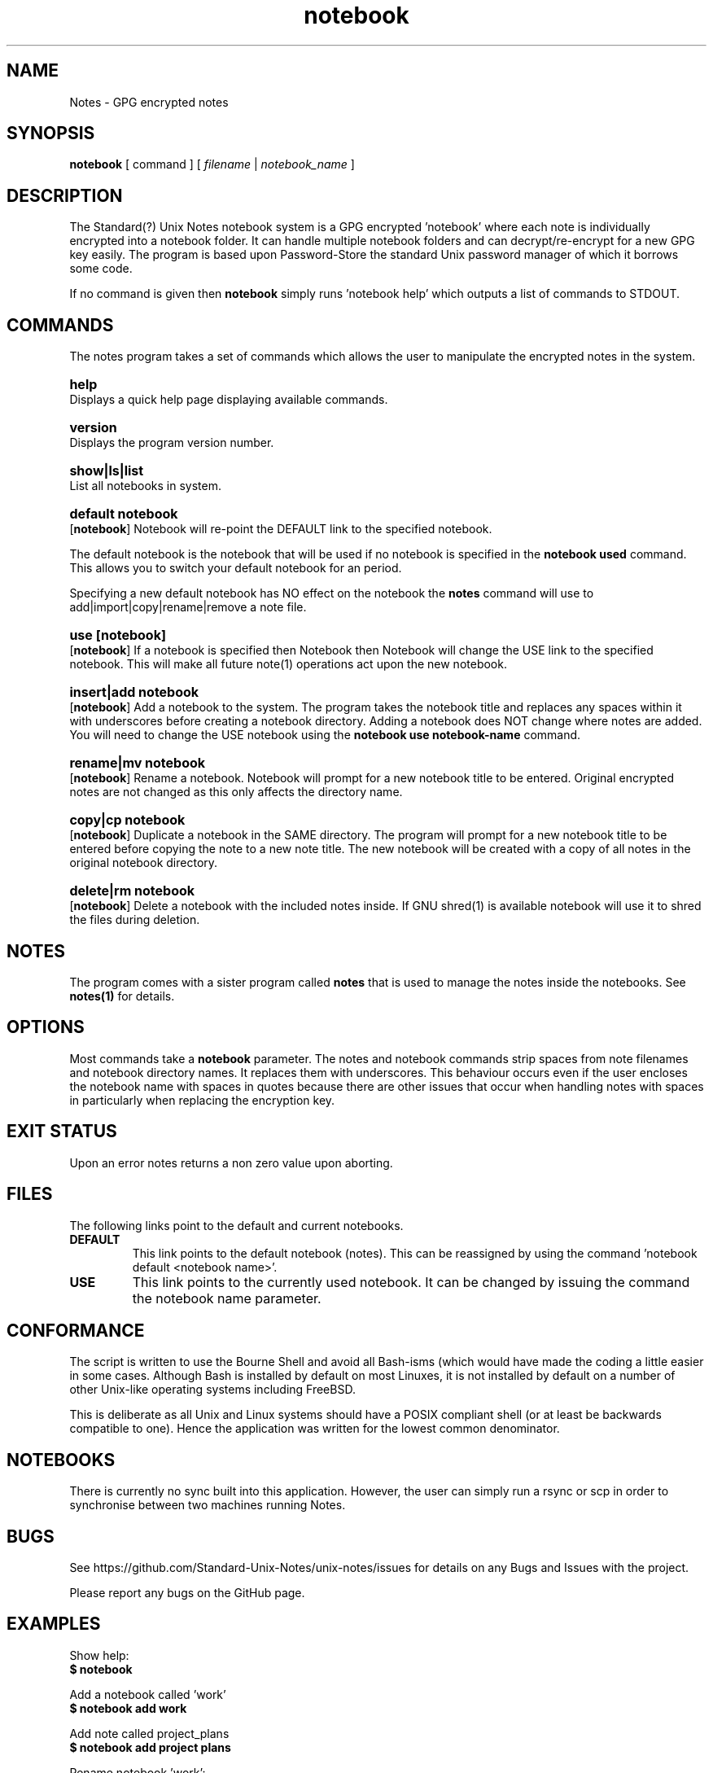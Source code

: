 .\" Manpage for Standard (?) Unix Notes
.\" aka notes
.\" See https://github.com/Standard-Unix-Notes/unix-notes
.TH notebook 1 "06 July 2021" "2.5" "Notes man page"
.SH NAME
Notes \-  GPG encrypted notes
.SH SYNOPSIS
.B
notebook
[
.IB
command
] [
.I
filename
|
.I \fInotebook_name\fP
]

.SH DESCRIPTION 

The Standard(?) Unix Notes notebook system is a GPG encrypted 'notebook' where each note 
is individually encrypted into a notebook folder. It can handle multiple notebook folders 
and can decrypt/re-encrypt for a new GPG key easily. The program is based upon 
Password-Store the standard Unix password manager of which it borrows some code.

If no command is given then \fBnotebook\fP simply runs 'notebook help' which outputs a 
list of commands to STDOUT.


.SH COMMANDS 

The notes program takes a set of commands which allows the user to manipulate the 
encrypted notes in the system.
.RE

.SY help
.YS
Displays a quick help page displaying available commands.

.SY version
.YS
Displays the program version number.

.SY "show|ls|list"
.YS
List all notebooks in system.

.SY "default  notebook"
.YS
.OP notebook
Notebook will re-point the DEFAULT link to the specified notebook.
.PP
The default notebook is the notebook that will be used if no notebook is specified in the 
\fBnotebook used\fP command. This allows you to switch your default notebook for an period.

Specifying a new default notebook has NO effect on the notebook the 
\fBnotes\fP command will use to add|import|copy|rename|remove a note 
file.

.SY "use  [notebook]"
.YS
.OP notebook
If a notebook is specified then Notebook then Notebook will change the USE link to the 
specified notebook. This will make all future note(1) operations act upon the new 
notebook.

.SY "insert|add  notebook"
.YS
.OP notebook
Add a notebook to the system. The program takes the notebook title and replaces any 
spaces within it with underscores before creating a notebook directory. Adding a notebook 
does NOT change where notes are added. You will need to change the USE notebook using the 
\fBnotebook use notebook-name\fP command.

.SY "rename|mv  notebook"
.YS
.OP  notebook
Rename a notebook. Notebook will prompt for a new notebook title to be entered. Original 
encrypted notes are not changed as this only affects the directory name.

.SY "copy|cp  notebook"
.YS
.OP notebook
Duplicate a notebook in the SAME directory. The program will prompt for a new notebook title to 
be entered before copying the note to a new note title. The new notebook will be created with a copy of all notes in the original notebook directory.

.SY "delete|rm  notebook"
.YS
.OP notebook
Delete a notebook with the included notes inside. If GNU shred(1) is available notebook will use it to shred the files during deletion.

.SH NOTES

The program comes with a sister program called \fBnotes\fP that is used to manage the 
notes inside the notebooks. See \fBnotes(1)\fP for details.

.SH OPTIONS 

Most commands take a \fBnotebook\fP parameter. The notes and notebook commands strip 
spaces from note filenames and notebook directory names. It replaces them with 
underscores. This behaviour occurs even if the user encloses the notebook name with spaces in 
quotes because there are other issues that occur when handling notes with spaces in 
particularly when replacing the encryption key.

.SH EXIT STATUS

Upon an error notes returns a non zero value upon aborting.

.SH FILES

The following links point to the default and current notebooks.

.TP
\fBDEFAULT\fP
This link points to the default notebook (notes). This can be reassigned by using the 
command 'notebook default <notebook name>'.


.TP
\fBUSE \fP
This link points to the currently used notebook. It can be changed by issuing the command 
'notebook use <notebook name>'. You can also set this to the default notebook by omitting 
the notebook name parameter.

.SH CONFORMANCE

The script is written to use the Bourne Shell and avoid all Bash-isms (which would have 
made the coding a little easier in some cases. Although Bash is installed by default on 
most Linuxes, it is not installed by default on a number of other Unix-like operating 
systems including FreeBSD.

This is deliberate as all Unix and Linux systems should have a POSIX compliant shell (or 
at least be backwards compatible to one). Hence the application was written for the 
lowest common denominator.

.SH NOTEBOOKS

There is currently no sync built into this application. However, the user can simply run 
a rsync or scp in order to synchronise between two machines running Notes.

.SH BUGS

See https://github.com/Standard-Unix-Notes/unix-notes/issues for details on any Bugs and 
Issues with the project.

Please report any bugs on the GitHub page.

.SH EXAMPLES

.EX
Show help:
\fB$ notebook\fP 

Add a notebook called 'work' 
\fB$ notebook add work\fP

Add note called project_plans 
\fB$ notebook add project plans\fP

Rename notebook 'work':
\fB$ notebook rename work\fP
Please enter new name for note: installation instructions 
/home/ian/.notes/USE/mynote.gpg exists .... moving

List available notebooks: 
\fB$ notebook list\fP
project_plans/                  work_notes/

Delete a notebook:
\fB$ notebook rm work notes\fP

.EE

.SH SEE ALSO

.IP \fBnotes(1)\fP The companion command for managing notes inside notebook(1).
.IP \fBjournal(1)\fP The companion command for maintaining a daily journal.

.SH PROJECT PAGE
.UR https://github.com/Standard-Unix-Notes/unix-notes
GitHub Project page
.UE

.SS ROADMAP
.UR https://github.com/Standard-Unix-Notes/unix-notes/raw/ROADMAP.md
Project GitHub
.UE

.SS CONTRIBUTING 

Contributions are welcome, see CONTRIBUTING.md in the tarball or in the 
.UR https://github.com/Standard-Unix-Notes/unix-notes/raw/CONTRIBUTING.md
GitHub repository
.UE

.SS LICENCE

The Standard(?) Unix Notes program is licensed under the BSD 3-clause licence.

.SS AUTHOR

Ian Stanley can be contacted via project 
.UR https://github.com/iandstanley
GitHub page
.UE
